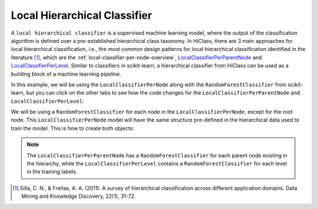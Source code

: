 Local Hierarchical Classifier
=============================

A :literal:`local hierarchical classifier` is a supervised machine learning model, where the output of the classification algorithm is defined over a pre-established hierarchical class taxonomy. In HiClass, there are 3 main approaches for local hierarchical classification, i.e., the most common design patterns for local hierarchical classification identified in the literature [1]_, which are the :ref:`local-classifier-per-node-overview`, `LocalClassifierPerParentNode <TODO>`_ and `LocalClassifierPerLevel <TODO>`_. Similar to classifiers in scikit-learn, a hierarchical classifier from HiClass can be used as a building block of a machine learning pipeline.

In this example, we will be using the :literal:`LocalClassifierPerNode` along with the :literal:`RandomForestClassifier` from scikit-learn, but you can click on the other tabs to see how the code changes for the :literal:`LocalClassifierPerParentNode` and :literal:`LocalClassifierPerLevel`:

.. tabs::

    .. code-tab:: python
        :caption: LocalClassifierPerNode

        from hiclass import LocalClassifierPerNode
        from sklearn.ensemble import RandomForestClassifier

    .. code-tab:: python
        :caption: LocalClassifierPerParentNode

        from hiclass import LocalClassifierPerParentNode
        from sklearn.ensemble import RandomForestClassifier

    .. code-tab:: python
        :caption: LocalClassifierPerLevel

        from hiclass import LocalClassifierPerLevel
        from sklearn.ensemble import RandomForestClassifier


We will be using a :literal:`RandomForestClassifier` for each node in the :literal:`LocalClassifierPerNode`, except for the root node. This :literal:`LocalClassifierPerNode` model will have the same structure pre-defined in the hierarchical data used to train the model. This is how to create both objects:

.. tabs::

    .. code-tab:: python
        :caption: LocalClassifierPerNode

        rf = RandomForestClassifier()
        classifier = LocalClassifierPerNode(local_classifier=rf)

    .. code-tab:: python
        :caption: LocalClassifierPerParentNode

        rf = RandomForestClassifier()
        classifier = LocalClassifierPerParentNode(local_classifier=rf)

    .. code-tab:: python
        :caption: LocalClassifierPerLevel

        rf = RandomForestClassifier()
        classifier = LocalClassifierPerLevel(local_classifier=rf)

.. note::

   The :literal:`LocalClassifierPerParentNode` has a :literal:`RandomForestClassifier` for each parent node existing in the hierarchy, while the :literal:`LocalClassifierPerLevel` contains a :literal:`RandomForestClassifier` for each level in the training labels.

.. [1] Silla, C. N., & Freitas, A. A. (2011). A survey of hierarchical classification across different application domains. Data Mining and Knowledge Discovery, 22(1), 31-72.
